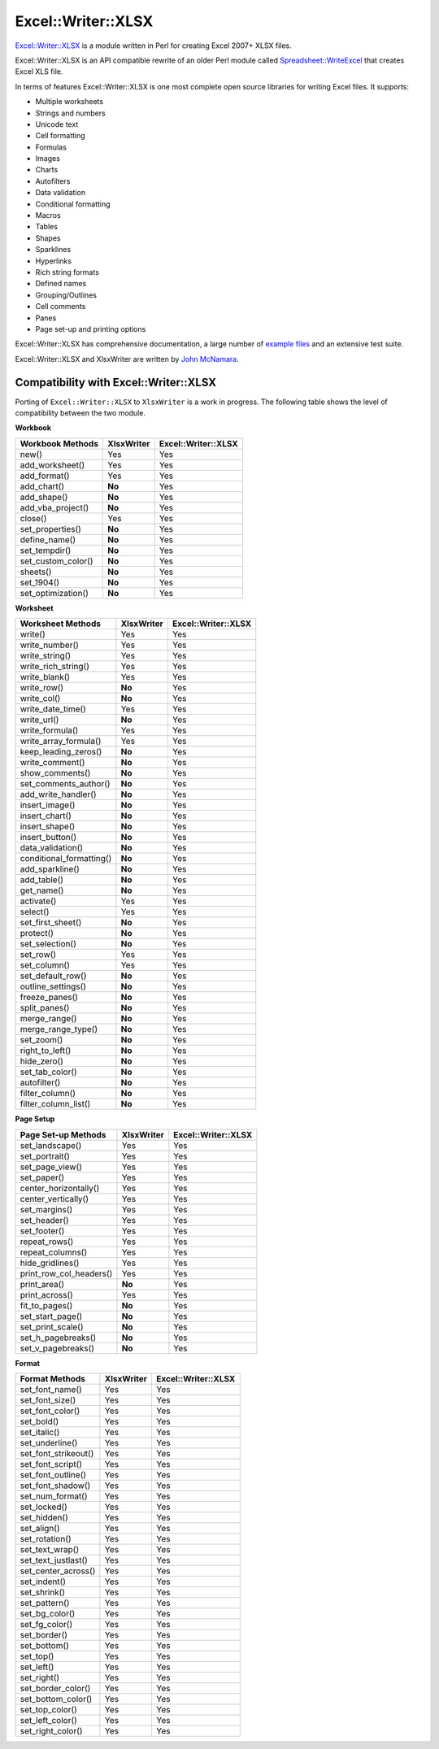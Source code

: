 .. _ewx:

Excel::Writer::XLSX
===================

`Excel::Writer::XLSX <http://search.cpan.org/~jmcnamara/Excel-Writer-XLSX/>`_
is a module written in Perl for creating Excel 2007+ XLSX files.

Excel::Writer::XLSX is an API compatible rewrite of an older Perl module called
`Spreadsheet::WriteExcel <http://search.cpan.org/~jmcnamara/Spreadsheet-WriteExcel/>`_
that creates Excel XLS file.

In terms of features Excel::Writer::XLSX is one most complete open source
libraries for writing Excel files. It supports:

* Multiple worksheets
* Strings and numbers
* Unicode text
* Cell formatting
* Formulas
* Images
* Charts
* Autofilters
* Data validation
* Conditional formatting
* Macros
* Tables
* Shapes
* Sparklines
* Hyperlinks
* Rich string formats
* Defined names
* Grouping/Outlines
* Cell comments
* Panes
* Page set-up and printing options

Excel::Writer::XLSX has comprehensive documentation, a large number of
`example files <http://search.cpan.org/~jmcnamara/Excel-Writer-XLSX/lib/Excel/Writer/XLSX/Examples.pm>`_
and an extensive test suite.

Excel::Writer::XLSX and XlsxWriter are written by
`John McNamara <https://github.com/jmcnamara>`_.


Compatibility with Excel::Writer::XLSX
--------------------------------------

Porting of ``Excel::Writer::XLSX`` to ``XlsxWriter`` is a work in progress. The
following table shows the level of compatibility between the two module.

**Workbook**

+-----------------------------+----------------+---------------------+
|   Workbook Methods          | XlsxWriter     | Excel::Writer::XLSX |
+=============================+================+=====================+
|   new()                     | Yes            | Yes                 |
+-----------------------------+----------------+---------------------+
|   add_worksheet()           | Yes            | Yes                 |
+-----------------------------+----------------+---------------------+
|   add_format()              | Yes            | Yes                 |
+-----------------------------+----------------+---------------------+
|   add_chart()               | **No**         | Yes                 |
+-----------------------------+----------------+---------------------+
|   add_shape()               | **No**         | Yes                 |
+-----------------------------+----------------+---------------------+
|   add_vba_project()         | **No**         | Yes                 |
+-----------------------------+----------------+---------------------+
|   close()                   | Yes            | Yes                 |
+-----------------------------+----------------+---------------------+
|   set_properties()          | **No**         | Yes                 |
+-----------------------------+----------------+---------------------+
|   define_name()             | **No**         | Yes                 |
+-----------------------------+----------------+---------------------+
|   set_tempdir()             | **No**         | Yes                 |
+-----------------------------+----------------+---------------------+
|   set_custom_color()        | **No**         | Yes                 |
+-----------------------------+----------------+---------------------+
|   sheets()                  | **No**         | Yes                 |
+-----------------------------+----------------+---------------------+
|   set_1904()                | **No**         | Yes                 |
+-----------------------------+----------------+---------------------+
|   set_optimization()        | **No**         | Yes                 |
+-----------------------------+----------------+---------------------+

**Worksheet**

+-----------------------------+----------------+---------------------+
|   Worksheet Methods         | XlsxWriter     | Excel::Writer::XLSX |
+=============================+================+=====================+
|   write()                   | Yes            | Yes                 |
+-----------------------------+----------------+---------------------+
|   write_number()            | Yes            | Yes                 |
+-----------------------------+----------------+---------------------+
|   write_string()            | Yes            | Yes                 |
+-----------------------------+----------------+---------------------+
|   write_rich_string()       | Yes            | Yes                 |
+-----------------------------+----------------+---------------------+
|   write_blank()             | Yes            | Yes                 |
+-----------------------------+----------------+---------------------+
|   write_row()               | **No**         | Yes                 |
+-----------------------------+----------------+---------------------+
|   write_col()               | **No**         | Yes                 |
+-----------------------------+----------------+---------------------+
|   write_date_time()         | Yes            | Yes                 |
+-----------------------------+----------------+---------------------+
|   write_url()               | **No**         | Yes                 |
+-----------------------------+----------------+---------------------+
|   write_formula()           | Yes            | Yes                 |
+-----------------------------+----------------+---------------------+
|   write_array_formula()     | Yes            | Yes                 |
+-----------------------------+----------------+---------------------+
|   keep_leading_zeros()      | **No**         | Yes                 |
+-----------------------------+----------------+---------------------+
|   write_comment()           | **No**         | Yes                 |
+-----------------------------+----------------+---------------------+
|   show_comments()           | **No**         | Yes                 |
+-----------------------------+----------------+---------------------+
|   set_comments_author()     | **No**         | Yes                 |
+-----------------------------+----------------+---------------------+
|   add_write_handler()       | **No**         | Yes                 |
+-----------------------------+----------------+---------------------+
|   insert_image()            | **No**         | Yes                 |
+-----------------------------+----------------+---------------------+
|   insert_chart()            | **No**         | Yes                 |
+-----------------------------+----------------+---------------------+
|   insert_shape()            | **No**         | Yes                 |
+-----------------------------+----------------+---------------------+
|   insert_button()           | **No**         | Yes                 |
+-----------------------------+----------------+---------------------+
|   data_validation()         | **No**         | Yes                 |
+-----------------------------+----------------+---------------------+
|   conditional_formatting()  | **No**         | Yes                 |
+-----------------------------+----------------+---------------------+
|   add_sparkline()           | **No**         | Yes                 |
+-----------------------------+----------------+---------------------+
|   add_table()               | **No**         | Yes                 |
+-----------------------------+----------------+---------------------+
|   get_name()                | **No**         | Yes                 |
+-----------------------------+----------------+---------------------+
|   activate()                | Yes            | Yes                 |
+-----------------------------+----------------+---------------------+
|   select()                  | Yes            | Yes                 |
+-----------------------------+----------------+---------------------+
|   set_first_sheet()         | **No**         | Yes                 |
+-----------------------------+----------------+---------------------+
|   protect()                 | **No**         | Yes                 |
+-----------------------------+----------------+---------------------+
|   set_selection()           | **No**         | Yes                 |
+-----------------------------+----------------+---------------------+
|   set_row()                 | Yes            | Yes                 |
+-----------------------------+----------------+---------------------+
|   set_column()              | Yes            | Yes                 |
+-----------------------------+----------------+---------------------+
|   set_default_row()         | **No**         | Yes                 |
+-----------------------------+----------------+---------------------+
|   outline_settings()        | **No**         | Yes                 |
+-----------------------------+----------------+---------------------+
|   freeze_panes()            | **No**         | Yes                 |
+-----------------------------+----------------+---------------------+
|   split_panes()             | **No**         | Yes                 |
+-----------------------------+----------------+---------------------+
|   merge_range()             | **No**         | Yes                 |
+-----------------------------+----------------+---------------------+
|   merge_range_type()        | **No**         | Yes                 |
+-----------------------------+----------------+---------------------+
|   set_zoom()                | **No**         | Yes                 |
+-----------------------------+----------------+---------------------+
|   right_to_left()           | **No**         | Yes                 |
+-----------------------------+----------------+---------------------+
|   hide_zero()               | **No**         | Yes                 |
+-----------------------------+----------------+---------------------+
|   set_tab_color()           | **No**         | Yes                 |
+-----------------------------+----------------+---------------------+
|   autofilter()              | **No**         | Yes                 |
+-----------------------------+----------------+---------------------+
|   filter_column()           | **No**         | Yes                 |
+-----------------------------+----------------+---------------------+
|   filter_column_list()      | **No**         | Yes                 |
+-----------------------------+----------------+---------------------+


**Page Setup**

+-----------------------------+----------------+---------------------+
|   Page Set-up Methods       | XlsxWriter     | Excel::Writer::XLSX |
+=============================+================+=====================+
|   set_landscape()           | Yes            | Yes                 |
+-----------------------------+----------------+---------------------+
|   set_portrait()            | Yes            | Yes                 |
+-----------------------------+----------------+---------------------+
|   set_page_view()           | Yes            | Yes                 |
+-----------------------------+----------------+---------------------+
|   set_paper()               | Yes            | Yes                 |
+-----------------------------+----------------+---------------------+
|   center_horizontally()     | Yes            | Yes                 |
+-----------------------------+----------------+---------------------+
|   center_vertically()       | Yes            | Yes                 |
+-----------------------------+----------------+---------------------+
|   set_margins()             | Yes            | Yes                 |
+-----------------------------+----------------+---------------------+
|   set_header()              | Yes            | Yes                 |
+-----------------------------+----------------+---------------------+
|   set_footer()              | Yes            | Yes                 |
+-----------------------------+----------------+---------------------+
|   repeat_rows()             | Yes            | Yes                 |
+-----------------------------+----------------+---------------------+
|   repeat_columns()          | Yes            | Yes                 |
+-----------------------------+----------------+---------------------+
|   hide_gridlines()          | Yes            | Yes                 |
+-----------------------------+----------------+---------------------+
|   print_row_col_headers()   | Yes            | Yes                 |
+-----------------------------+----------------+---------------------+
|   print_area()              | **No**         | Yes                 |
+-----------------------------+----------------+---------------------+
|   print_across()            | Yes            | Yes                 |
+-----------------------------+----------------+---------------------+
|   fit_to_pages()            | **No**         | Yes                 |
+-----------------------------+----------------+---------------------+
|   set_start_page()          | **No**         | Yes                 |
+-----------------------------+----------------+---------------------+
|   set_print_scale()         | **No**         | Yes                 |
+-----------------------------+----------------+---------------------+
|   set_h_pagebreaks()        | **No**         | Yes                 |
+-----------------------------+----------------+---------------------+
|   set_v_pagebreaks()        | **No**         | Yes                 |
+-----------------------------+----------------+---------------------+

**Format**

+-----------------------------+----------------+---------------------+
|   Format Methods            | XlsxWriter     | Excel::Writer::XLSX |
+=============================+================+=====================+
|   set_font_name()           | Yes            | Yes                 |
+-----------------------------+----------------+---------------------+
|   set_font_size()           | Yes            | Yes                 |
+-----------------------------+----------------+---------------------+
|   set_font_color()          | Yes            | Yes                 |
+-----------------------------+----------------+---------------------+
|   set_bold()                | Yes            | Yes                 |
+-----------------------------+----------------+---------------------+
|   set_italic()              | Yes            | Yes                 |
+-----------------------------+----------------+---------------------+
|   set_underline()           | Yes            | Yes                 |
+-----------------------------+----------------+---------------------+
|   set_font_strikeout()      | Yes            | Yes                 |
+-----------------------------+----------------+---------------------+
|   set_font_script()         | Yes            | Yes                 |
+-----------------------------+----------------+---------------------+
|   set_font_outline()        | Yes            | Yes                 |
+-----------------------------+----------------+---------------------+
|   set_font_shadow()         | Yes            | Yes                 |
+-----------------------------+----------------+---------------------+
|   set_num_format()          | Yes            | Yes                 |
+-----------------------------+----------------+---------------------+
|   set_locked()              | Yes            | Yes                 |
+-----------------------------+----------------+---------------------+
|   set_hidden()              | Yes            | Yes                 |
+-----------------------------+----------------+---------------------+
|   set_align()               | Yes            | Yes                 |
+-----------------------------+----------------+---------------------+
|   set_rotation()            | Yes            | Yes                 |
+-----------------------------+----------------+---------------------+
|   set_text_wrap()           | Yes            | Yes                 |
+-----------------------------+----------------+---------------------+
|   set_text_justlast()       | Yes            | Yes                 |
+-----------------------------+----------------+---------------------+
|   set_center_across()       | Yes            | Yes                 |
+-----------------------------+----------------+---------------------+
|   set_indent()              | Yes            | Yes                 |
+-----------------------------+----------------+---------------------+
|   set_shrink()              | Yes            | Yes                 |
+-----------------------------+----------------+---------------------+
|   set_pattern()             | Yes            | Yes                 |
+-----------------------------+----------------+---------------------+
|   set_bg_color()            | Yes            | Yes                 |
+-----------------------------+----------------+---------------------+
|   set_fg_color()            | Yes            | Yes                 |
+-----------------------------+----------------+---------------------+
|   set_border()              | Yes            | Yes                 |
+-----------------------------+----------------+---------------------+
|   set_bottom()              | Yes            | Yes                 |
+-----------------------------+----------------+---------------------+
|   set_top()                 | Yes            | Yes                 |
+-----------------------------+----------------+---------------------+
|   set_left()                | Yes            | Yes                 |
+-----------------------------+----------------+---------------------+
|   set_right()               | Yes            | Yes                 |
+-----------------------------+----------------+---------------------+
|   set_border_color()        | Yes            | Yes                 |
+-----------------------------+----------------+---------------------+
|   set_bottom_color()        | Yes            | Yes                 |
+-----------------------------+----------------+---------------------+
|   set_top_color()           | Yes            | Yes                 |
+-----------------------------+----------------+---------------------+
|   set_left_color()          | Yes            | Yes                 |
+-----------------------------+----------------+---------------------+
|   set_right_color()         | Yes            | Yes                 |
+-----------------------------+----------------+---------------------+


